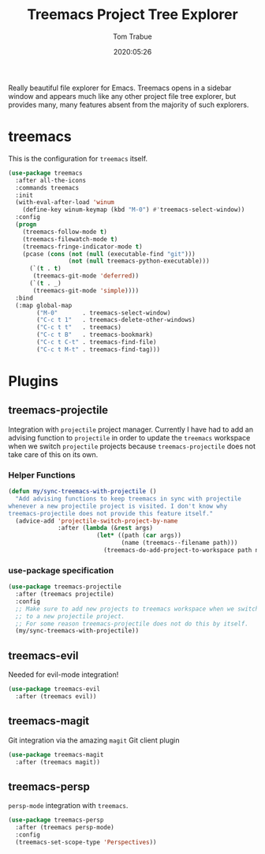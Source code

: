 #+title:  Treemacs Project Tree Explorer
#+author: Tom Trabue
#+email:  tom.trabue@gmail.com
#+date:   2020:05:26
#+STARTUP: fold

Really beautiful file explorer for Emacs. Treemacs opens in a sidebar window and
appears much like any other project file tree explorer, but provides many, many
features absent from the majority of such explorers.

* treemacs
  This is the configuration for =treemacs= itself.

  #+begin_src emacs-lisp :tangle yes
    (use-package treemacs
      :after all-the-icons
      :commands treemacs
      :init
      (with-eval-after-load 'winum
        (define-key winum-keymap (kbd "M-0") #'treemacs-select-window))
      :config
      (progn
        (treemacs-follow-mode t)
        (treemacs-filewatch-mode t)
        (treemacs-fringe-indicator-mode t)
        (pcase (cons (not (null (executable-find "git")))
                     (not (null treemacs-python-executable)))
          (`(t . t)
           (treemacs-git-mode 'deferred))
          (`(t . _)
           (treemacs-git-mode 'simple))))
      :bind
      (:map global-map
            ("M-0"       . treemacs-select-window)
            ("C-c t 1"   . treemacs-delete-other-windows)
            ("C-c t t"   . treemacs)
            ("C-c t B"   . treemacs-bookmark)
            ("C-c t C-t" . treemacs-find-file)
            ("C-c t M-t" . treemacs-find-tag)))
  #+end_src

* Plugins
** treemacs-projectile
   Integration with =projectile= project manager.
   Currently I have had to add an advising function to =projectile= in order to
   update the =treemacs= workspace when we switch =projectile= projects because
   =treemacs-projectile= does not take care of this on its own.

*** Helper Functions
    #+begin_src emacs-lisp :tangle yes
      (defun my/sync-treemacs-with-projectile ()
        "Add advising functions to keep treemacs in sync with projectile
      whenever a new projectile project is visited. I don't know why
      treemacs-projectile does not provide this feature itself."
        (advice-add 'projectile-switch-project-by-name
                    :after (lambda (&rest args)
                               (let* ((path (car args))
                                      (name (treemacs--filename path)))
                                 (treemacs-do-add-project-to-workspace path name)))))
    #+end_src

*** use-package specification
    #+begin_src emacs-lisp :tangle yes
      (use-package treemacs-projectile
        :after (treemacs projectile)
        :config
        ;; Make sure to add new projects to treemacs workspace when we switch
        ;; to a new projectile project.
        ;; For some reason treemacs-projectile does not do this by itself.
        (my/sync-treemacs-with-projectile))
    #+end_src

** treemacs-evil
   Needed for evil-mode integration!

   #+begin_src emacs-lisp :tangle yes
     (use-package treemacs-evil
       :after (treemacs evil))
   #+end_src

** treemacs-magit
   Git integration via the amazing =magit= Git client plugin

   #+begin_src emacs-lisp :tangle yes
     (use-package treemacs-magit
       :after (treemacs magit))
   #+end_src

** treemacs-persp
   =persp-mode= integration with =treemacs=.

   #+begin_src emacs-lisp :tangle yes
     (use-package treemacs-persp
       :after (treemacs persp-mode)
       :config
       (treemacs-set-scope-type 'Perspectives))
   #+end_src
